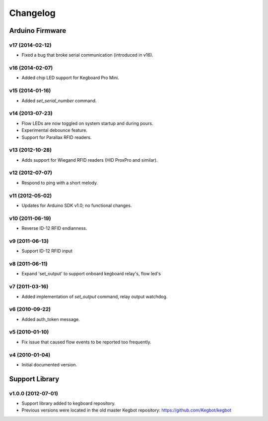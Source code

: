 .. _kegboard-changelog:

Changelog
=========

Arduino Firmware
-----------------

v17 (2014-02-12)
^^^^^^^^^^^^^^^^
* Fixed a bug that broke serial communication (introduced in v16).

v16 (2014-02-07)
^^^^^^^^^^^^^^^^
* Added chip LED support for Kegboard Pro Mini.

v15 (2014-01-16)
^^^^^^^^^^^^^^^^
* Added `set_serial_number` command.

v14 (2013-07-23)
^^^^^^^^^^^^^^^^
* Flow LEDs are now toggled on system startup and during pours.
* Experimental debounce feature.
* Support for Parallax RFID readers.

v13 (2012-10-28)
^^^^^^^^^^^^^^^^
* Adds support for Wiegand RFID readers (HID ProxPro and similar).

v12 (2012-07-07)
^^^^^^^^^^^^^^^^
* Respond to ping with a short melody.

v11 (2012-05-02)
^^^^^^^^^^^^^^^^
* Updates for Arduino SDK v1.0; no functional changes.

v10 (2011-06-19)
^^^^^^^^^^^^^^^^
* Reverse ID-12 RFID endianness.

v9 (2011-06-13)
^^^^^^^^^^^^^^^
* Support ID-12 RFID input

v8 (2011-06-11)
^^^^^^^^^^^^^^^
* Expand 'set_output' to support onboard kegboard relay's, flow led's

v7 (2011-03-16)
^^^^^^^^^^^^^^^
* Added implementation of `set_output` command, relay output watchdog.

v6 (2010-09-22)
^^^^^^^^^^^^^^^
* Added auth_token message.

v5 (2010-01-10)
^^^^^^^^^^^^^^^
* Fix issue that caused flow events to be reported too frequently.

v4 (2010-01-04)
^^^^^^^^^^^^^^^
* Initial documented version.

Support Library
---------------

v1.0.0 (2012-07-01)
^^^^^^^^^^^^^^^^^^^
* Support library added to kegboard repository.
* Previous versions were located in the old master Kegbot repository: https://github.com/Kegbot/kegbot
